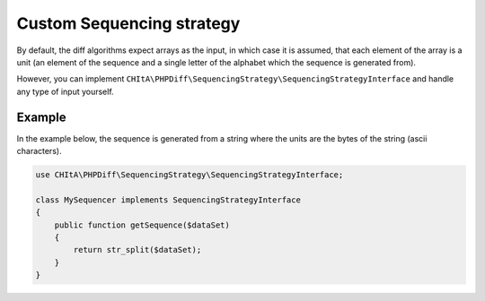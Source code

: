 Custom Sequencing strategy
==========================

By default, the diff algorithms expect arrays as the input, in which case it is assumed, that each element of the array
is a unit (an element of the sequence and a single letter of the alphabet which the sequence is generated from).

However, you can implement ``CHItA\PHPDiff\SequencingStrategy\SequencingStrategyInterface`` and handle any type of input
yourself.

Example
^^^^^^^

In the example below, the sequence is generated from a string where the units are the bytes of the string (ascii
characters).

.. code-block:: php

    use CHItA\PHPDiff\SequencingStrategy\SequencingStrategyInterface;

    class MySequencer implements SequencingStrategyInterface
    {
        public function getSequence($dataSet)
        {
            return str_split($dataSet);
        }
    }
